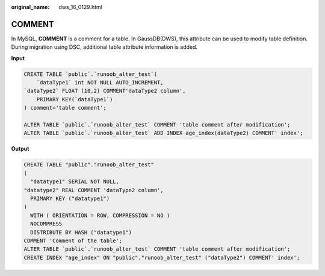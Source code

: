 :original_name: dws_16_0129.html

.. _dws_16_0129:

.. _en-us_topic_0000001772696176:

COMMENT
=======

In MySQL, **COMMENT** is a comment for a table. In GaussDB(DWS), this attribute can be used to modify table definition. During migration using DSC, additional table attribute information is added.

**Input**

.. code-block::

   CREATE TABLE `public`.`runoob_alter_test`(
       `dataType1` int NOT NULL AUTO_INCREMENT,
   `dataType2` FLOAT (10,2) COMMENT'dataType2 column',
       PRIMARY KEY(`dataType1`)
   ) comment='table comment';

   ALTER TABLE `public`.`runoob_alter_test` COMMENT 'table comment after modification';
   ALTER TABLE `public`.`runoob_alter_test` ADD INDEX age_index(dataType2) COMMENT' index';

**Output**

.. code-block::

   CREATE TABLE "public"."runoob_alter_test"
   (
     "datatype1" SERIAL NOT NULL,
   "datatype2" REAL COMMENT 'dataType2 column',
     PRIMARY KEY ("datatype1")
   )
     WITH ( ORIENTATION = ROW, COMPRESSION = NO )
     NOCOMPRESS
     DISTRIBUTE BY HASH ("datatype1")
   COMMENT 'Comment of the table';
   ALTER TABLE `public`.`runoob_alter_test` COMMENT 'table comment after modification';
   CREATE INDEX "age_index" ON "public"."runoob_alter_test" ("dataType2") COMMENT' index';

